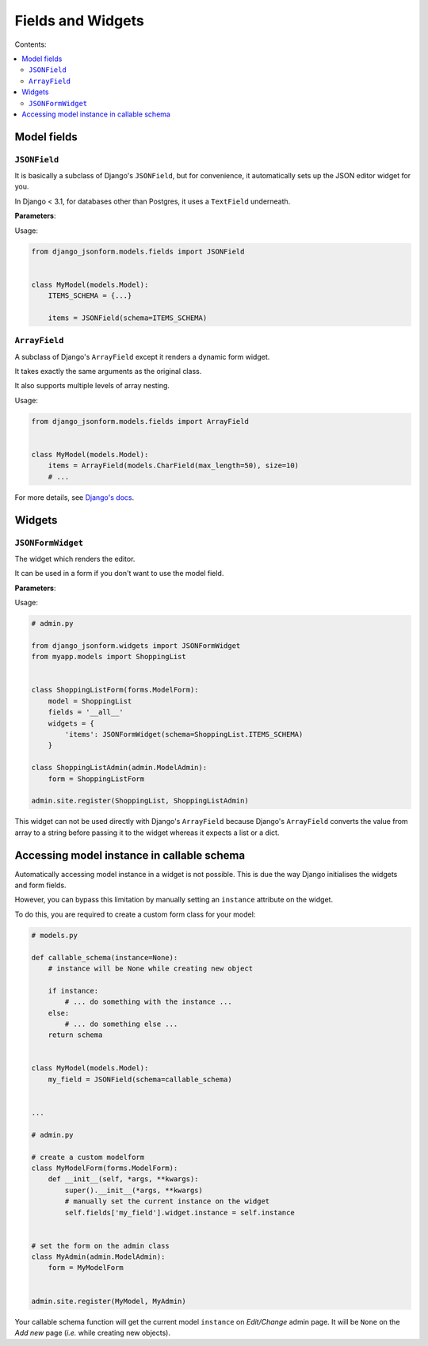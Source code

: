 Fields and Widgets
==================

Contents:

.. contents::
    :depth: 2
    :local:
    :backlinks: none

Model fields
------------

.. module:: django_jsonform.models.fields
    :synopsis: Model fields


``JSONField``
~~~~~~~~~~~~~

.. class:: JSONField(schema=None, pre_save_hook=None, file_handler=None, **options)
    
.. versionadded:: 2.0

It is basically a subclass of Django's ``JSONField``, but for convenience,
it automatically sets up the JSON editor widget for you.


In Django < 3.1, for databases other than Postgres, it uses a ``TextField``
underneath.

**Parameters**:

.. attribute:: schema
    :type: dict, callable

    A ``dict`` or a callable object specifying the schema for the current field.

    A callable is useful for :ref:`specifying dynamic choices <dynamic choices>`.

    The callable function may optionally receive the current model instance. See:
    :ref:`Accessing model instance in callable schema`.

    .. versionchanged:: 2.1
        The ability to provide a callable was added.

    .. versionchanged:: 2.8
        Callable schema may receive an ``instance`` argument.

.. attribute:: pre_save_hook
    :type: callable

    .. versionadded:: 2.10

    (Optional) Sometimes you may wish to transform the JSON data before saving
    in the database.

    For that purpose, you can provide a callable through this argument which
    will be called before saving the field's value in the database.

    The ``pre_save_hook`` callable will receive the current value of the field
    as the only argument. It must return the value which you intend to save in
    the database.

    .. code-block::

        def pre_save_hook(value):
            # do something with the value ...
            return value


        class MyModel(...):
            items = JSONField(schema=..., pre_save_hook=pre_save_hook)

.. attribute:: file_handler
    :type: str

    .. versionadded:: 2.11

    (Optional) Provide a the url of the view for handling file uploads. See :ref:`document
    on uploading files <file url>` for usage.

.. attribute:: **options

    This ``JSONField`` accepts all the arguments accepted by Django's
    ``JSONField``, such as a custom ``encoder`` or ``decoder``.

    For details about other parameters, options and attributes of the
    ``JSONField``, see `Django's docs
    <https://docs.djangoproject.com/en/stable/ref/models/fields/#django.db.models.JSONField>`__.

Usage:

.. code-block:: python

    from django_jsonform.models.fields import JSONField


    class MyModel(models.Model):
        ITEMS_SCHEMA = {...}

        items = JSONField(schema=ITEMS_SCHEMA)


``ArrayField``
~~~~~~~~~~~~~~

.. class:: ArrayField(base_field, size=None, **options)

.. versionadded:: 2.0

A subclass of Django's ``ArrayField`` except it renders a dynamic form widget.

It takes exactly the same arguments as the original class.

It also supports multiple levels of array nesting.

Usage:

.. code-block:: python

    from django_jsonform.models.fields import ArrayField


    class MyModel(models.Model):
        items = ArrayField(models.CharField(max_length=50), size=10)
        # ...

For more details, see
`Django's docs <https://docs.djangoproject.com/en/stable/ref/contrib/postgres/fields/#arrayfield>`__.


Widgets
-------

.. module:: django_jsonform.widgets
    :synopsis: Widgets


``JSONFormWidget``
~~~~~~~~~~~~~~~~~~

.. class:: JSONFormWidget(schema, model_name='', file_handler='')
    
The widget which renders the editor.

It can be used in a form if you don't want to use the model field.

**Parameters**:

.. attribute:: schema
    :type: dict, callable

    A ``dict`` or a callable object specifying the schema for the current field.

    A callable is useful for :ref:`specifying dynamic choices <dynamic choices>`.

    The callable function may optionally receive the current model instance.
    See: :ref:`Accessing model instance in callable schema`.

    .. versionchanged:: 2.1
        The ability to provide a callable was added.

    .. versionchanged:: 2.8
        Callable schema may receive an ``instance`` argument.

.. attribute:: model_name
    :type: str

    (Optional). The name of the model. It is passed to the file upload handler
    so that you can identify which model is requesting the file upload.

    See :ref:`Handling file uploads` for more details.

.. attribute:: file_handler
    :type: str

    .. versionadded:: 2.11

    (Optional) Provide a the url of the view for handling file uploads. See :ref:`document
    on uploading files <file url>` for usage.

Usage:

.. code-block:: python

    # admin.py

    from django_jsonform.widgets import JSONFormWidget
    from myapp.models import ShoppingList


    class ShoppingListForm(forms.ModelForm):
        model = ShoppingList
        fields = '__all__'
        widgets = {
            'items': JSONFormWidget(schema=ShoppingList.ITEMS_SCHEMA)
        }

    class ShoppingListAdmin(admin.ModelAdmin):
        form = ShoppingListForm

    admin.site.register(ShoppingList, ShoppingListAdmin)


This widget can not be used directly with Django's ``ArrayField`` because
Django's ``ArrayField`` converts the value from array to a string before passing
it to the widget whereas it expects a list or a dict.


Accessing model instance in callable schema
-------------------------------------------

.. versionadded:: 2.8

Automatically accessing model instance in a widget is not possible. This is due
the way Django initialises the widgets and form fields.

However, you can bypass this limitation by manually setting an ``instance``
attribute on the widget.

To do this, you are required to create a custom form class for your model:

.. code-block::

    # models.py

    def callable_schema(instance=None):
        # instance will be None while creating new object
        
        if instance:
            # ... do something with the instance ...
        else:
            # ... do something else ...        
        return schema


    class MyModel(models.Model):
        my_field = JSONField(schema=callable_schema)


    ...

    # admin.py

    # create a custom modelform
    class MyModelForm(forms.ModelForm):
        def __init__(self, *args, **kwargs):
            super().__init__(*args, **kwargs)
            # manually set the current instance on the widget
            self.fields['my_field'].widget.instance = self.instance


    # set the form on the admin class
    class MyAdmin(admin.ModelAdmin):
        form = MyModelForm


    admin.site.register(MyModel, MyAdmin)


Your callable schema function will get the current model ``instance`` on *Edit/Change*
admin page. It will be ``None`` on the *Add new* page (*i.e.* while creating new objects).
